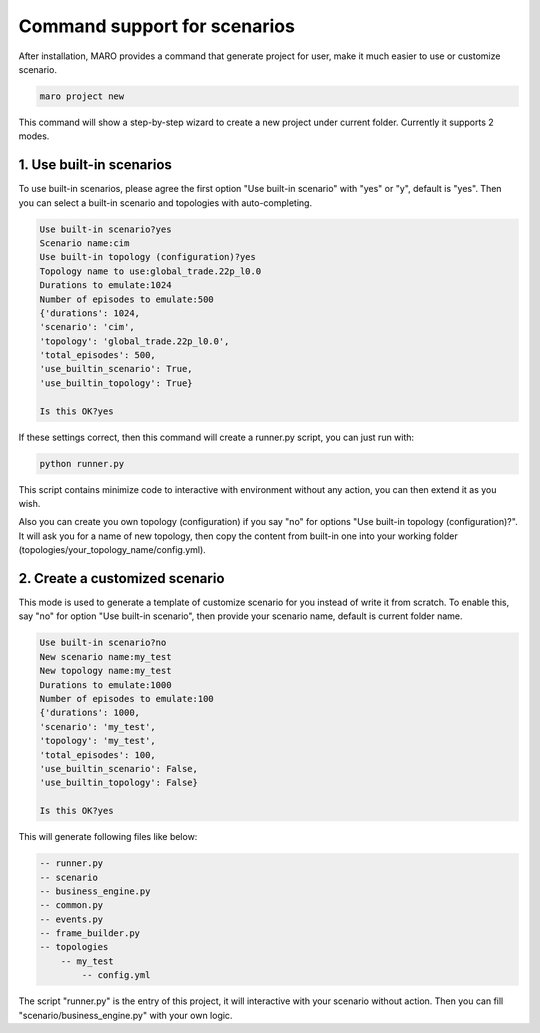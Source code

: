 Command support for scenarios
=================================

After installation, MARO provides a command that generate project for user,
make it much easier to use or customize scenario.


.. code-block:: sh

    maro project new

This command will show a step-by-step wizard to create a new project under current folder.
Currently it supports 2 modes.


1. Use built-in scenarios
-------------------------

To use built-in scenarios, please agree the first option "Use built-in scenario" with "yes" or "y", default is "yes".
Then you can select a built-in scenario and topologies with auto-completing.

.. code-block:: sh

    Use built-in scenario?yes
    Scenario name:cim
    Use built-in topology (configuration)?yes
    Topology name to use:global_trade.22p_l0.0
    Durations to emulate:1024
    Number of episodes to emulate:500
    {'durations': 1024,
    'scenario': 'cim',
    'topology': 'global_trade.22p_l0.0',
    'total_episodes': 500,
    'use_builtin_scenario': True,
    'use_builtin_topology': True}

    Is this OK?yes

If these settings correct, then this command will create a runner.py script, you can just run with:

.. code-block:: sh

    python runner.py

This script contains minimize code to interactive with environment without any action, you can then extend it as you wish.

Also you can create you own topology (configuration) if you say "no" for options "Use built-in topology (configuration)?".
It will ask you for a name of new topology, then copy the content from built-in one into your working folder (topologies/your_topology_name/config.yml).


2. Create a customized scenario
-------------------------------

This mode is used to generate a template of customize scenario for you instead of write it from scratch.
To enable this, say "no" for option "Use built-in scenario", then provide your scenario name, default is current folder name.

.. code-block:: sh

    Use built-in scenario?no
    New scenario name:my_test
    New topology name:my_test
    Durations to emulate:1000
    Number of episodes to emulate:100
    {'durations': 1000,
    'scenario': 'my_test',
    'topology': 'my_test',
    'total_episodes': 100,
    'use_builtin_scenario': False,
    'use_builtin_topology': False}

    Is this OK?yes

This will generate following files like below:

.. code-block:: sh

    -- runner.py
    -- scenario
    -- business_engine.py
    -- common.py
    -- events.py
    -- frame_builder.py
    -- topologies
        -- my_test
            -- config.yml

The script "runner.py" is the entry of this project, it will interactive with your scenario without action.
Then you can fill "scenario/business_engine.py" with your own logic.